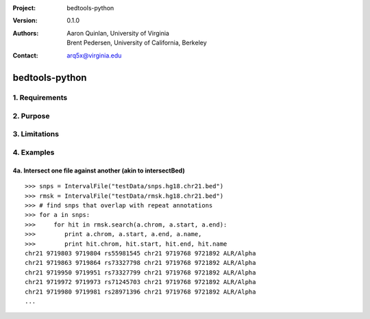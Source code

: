 :Project: bedtools-python
:Version: 0.1.0
:Authors: - Aaron Quinlan, University of Virginia
          - Brent Pedersen, University of California, Berkeley
:Contact: arq5x@virginia.edu

===============
bedtools-python
===============

---------------
1. Requirements
---------------

---------------
2. Purpose
---------------

---------------
3. Limitations
---------------

---------------
4. Examples
---------------


4a. Intersect one file against another (akin to intersectBed)
---------------------------------------------------------

::

	>>> snps = IntervalFile("testData/snps.hg18.chr21.bed")
	>>> rmsk = IntervalFile("testData/rmsk.hg18.chr21.bed")
	>>> # find snps that overlap with repeat annotations
	>>> for a in snps:
	>>>     for hit in rmsk.search(a.chrom, a.start, a.end):
	>>>        print a.chrom, a.start, a.end, a.name,
	>>>        print hit.chrom, hit.start, hit.end, hit.name
	chr21 9719803 9719804 rs55981545 chr21 9719768 9721892 ALR/Alpha
	chr21 9719863 9719864 rs73327798 chr21 9719768 9721892 ALR/Alpha
	chr21 9719950 9719951 rs73327799 chr21 9719768 9721892 ALR/Alpha
	chr21 9719972 9719973 rs71245703 chr21 9719768 9721892 ALR/Alpha
	chr21 9719980 9719981 rs28971396 chr21 9719768 9721892 ALR/Alpha
	...